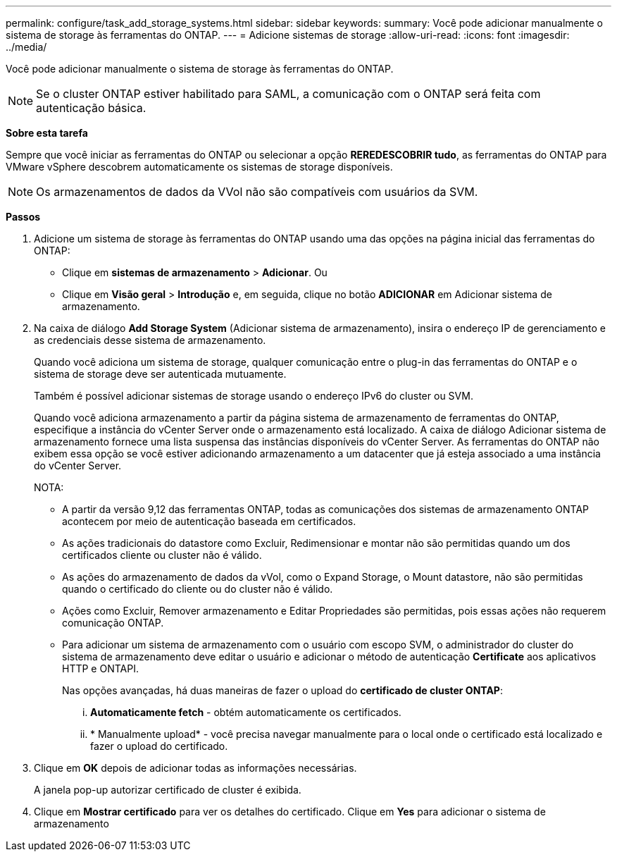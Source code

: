 ---
permalink: configure/task_add_storage_systems.html 
sidebar: sidebar 
keywords:  
summary: Você pode adicionar manualmente o sistema de storage às ferramentas do ONTAP. 
---
= Adicione sistemas de storage
:allow-uri-read: 
:icons: font
:imagesdir: ../media/


[role="lead"]
Você pode adicionar manualmente o sistema de storage às ferramentas do ONTAP.


NOTE: Se o cluster ONTAP estiver habilitado para SAML, a comunicação com o ONTAP será feita com autenticação básica.

*Sobre esta tarefa*

Sempre que você iniciar as ferramentas do ONTAP ou selecionar a opção *REREDESCOBRIR tudo*, as ferramentas do ONTAP para VMware vSphere descobrem automaticamente os sistemas de storage disponíveis.


NOTE: Os armazenamentos de dados da VVol não são compatíveis com usuários da SVM.

*Passos*

. Adicione um sistema de storage às ferramentas do ONTAP usando uma das opções na página inicial das ferramentas do ONTAP:
+
** Clique em *sistemas de armazenamento* > *Adicionar*. Ou
** Clique em *Visão geral* > *Introdução* e, em seguida, clique no botão *ADICIONAR* em Adicionar sistema de armazenamento.


. Na caixa de diálogo *Add Storage System* (Adicionar sistema de armazenamento), insira o endereço IP de gerenciamento e as credenciais desse sistema de armazenamento.
+
Quando você adiciona um sistema de storage, qualquer comunicação entre o plug-in das ferramentas do ONTAP e o sistema de storage deve ser autenticada mutuamente.

+
Também é possível adicionar sistemas de storage usando o endereço IPv6 do cluster ou SVM.

+
Quando você adiciona armazenamento a partir da página sistema de armazenamento de ferramentas do ONTAP, especifique a instância do vCenter Server onde o armazenamento está localizado. A caixa de diálogo Adicionar sistema de armazenamento fornece uma lista suspensa das instâncias disponíveis do vCenter Server. As ferramentas do ONTAP não exibem essa opção se você estiver adicionando armazenamento a um datacenter que já esteja associado a uma instância do vCenter Server.

+
NOTA:

+
** A partir da versão 9,12 das ferramentas ONTAP, todas as comunicações dos sistemas de armazenamento ONTAP acontecem por meio de autenticação baseada em certificados.
** As ações tradicionais do datastore como Excluir, Redimensionar e montar não são permitidas quando um dos certificados cliente ou cluster não é válido.
** As ações do armazenamento de dados da vVol, como o Expand Storage, o Mount datastore, não são permitidas quando o certificado do cliente ou do cluster não é válido.
** Ações como Excluir, Remover armazenamento e Editar Propriedades são permitidas, pois essas ações não requerem comunicação ONTAP.
** Para adicionar um sistema de armazenamento com o usuário com escopo SVM, o administrador do cluster do sistema de armazenamento deve editar o usuário e adicionar o método de autenticação *Certificate* aos aplicativos HTTP e ONTAPI.
+
Nas opções avançadas, há duas maneiras de fazer o upload do *certificado de cluster ONTAP*:

+
... *Automaticamente fetch* - obtém automaticamente os certificados.
... * Manualmente upload* - você precisa navegar manualmente para o local onde o certificado está localizado e fazer o upload do certificado.




. Clique em *OK* depois de adicionar todas as informações necessárias.
+
A janela pop-up autorizar certificado de cluster é exibida.

. Clique em *Mostrar certificado* para ver os detalhes do certificado. Clique em *Yes* para adicionar o sistema de armazenamento

